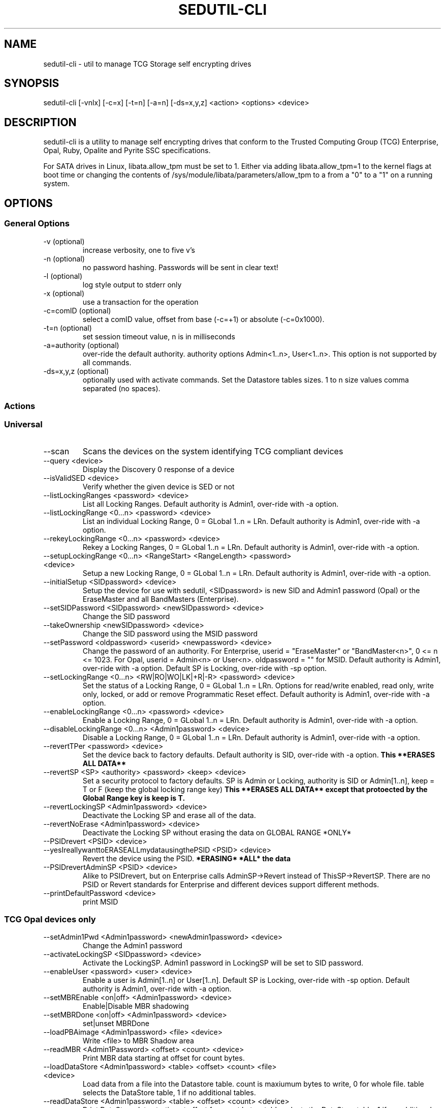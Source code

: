 .\" Manpage for sedutil-cli.
.TH SEDUTIL\-CLI 8 "29 Dec 2021" "1.16" "sedutil-cli man page"
.SH NAME
sedutil-cli \- util to manage TCG Storage self encrypting drives

.SH SYNOPSIS
sedutil\-cli [\-vnlx] [\-c=x] [\-t=n] [\-a=n] [\-ds=x,y,z] <action> <options> <device>

.SH DESCRIPTION
sedutil-cli is a utility to manage self encrypting drives that conform
to the Trusted Computing Group (TCG) Enterprise, Opal, Ruby, Opalite and
Pyrite SSC specifications.

For SATA drives in Linux, libata.allow_tpm must be set to 1. Either via adding
libata.allow_tpm=1 to the kernel flags at boot time or changing the
contents of /sys/module/libata/parameters/allow_tpm to a from a
"0" to a "1" on a running system.

.SH OPTIONS
.SS General Options
.TP
.IP "\-v (optional)"
increase verbosity, one to five v's
.IP "\-n (optional)"
no password hashing. Passwords will be sent in clear text!
.IP "\-l (optional)"
log style output to stderr only
.IP "\-x (optional)
use a transaction for the operation
.IP "\-c=comID (optional)
select a comID value, offset from base (-c=+1) or absolute (-c=0x1000).
.IP "\-t=n (optional)"
set session timeout value, n is in milliseconds
.IP "\-a=authority (optional)"
over-ride the default authority. authority options Admin<1..n>, User<1..n>. This option is not supported by all commands.
.IP "\-ds=x,y,z (optional)"
optionally used with activate commands. Set the Datastore tables sizes.  1 to n size values comma separated (no spaces).

.SS Actions

.SS Universal
.IP \-\-scan
Scans the devices on the system identifying TCG compliant devices
.IP "\-\-query <device>"
Display the Discovery 0 response of a device
.IP "\-\-isValidSED <device>"
Verify whether the given device is SED or not
.IP "\-\-listLockingRanges <password> <device>"
List all Locking Ranges.  Default authority is Admin1, over-ride with -a option.
.IP "\-\-listLockingRange <0...n> <password> <device>"
List an individual Locking Range, 0 = GLobal 1..n = LRn. Default authority is Admin1, over-ride with -a option.
.IP "\-\-rekeyLockingRange <0...n> <password> <device>"
Rekey a Locking Ranges, 0 = GLobal 1..n = LRn.  Default authority is Admin1, over-ride with -a option.
.IP "\-\-setupLockingRange <0...n> <RangeStart> <RangeLength> <password> <device>"
Setup a new Locking Range, 0 = GLobal 1..n = LRn.  Default authority is Admin1, over-ride with -a option.
.IP "\-\-initialSetup <SIDpassword> <device>"
Setup the device for use with sedutil, <SIDpassword> is new SID and Admin1 password (Opal) or the EraseMaster and all BandMasters (Enterprise).
.IP "\-\-setSIDPassword <SIDpassword> <newSIDpassword> <device>"
Change the SID password
.IP "\-\-takeOwnership <newSIDpassword> <device>" 
Change the SID password using the MSID password
.IP "\-\-setPassword <oldpassword> <userid> <newpassword> <device>"
Change the password of an authority. For Enterprise, userid = "EraseMaster" or "BandMaster<n>", 0 <= n <= 1023. For Opal, userid = Admin<n> or User<n>.  oldpassword = "" for MSID. Default authority is Admin1, over-ride with -a option.  Default SP is Locking, over-ride with -sp option.
.IP "\-\-setLockingRange <0...n> <RW|RO|WO|LK|+R|-R> <password> <device>"
Set the status of a Locking Range, 0 = GLobal 1..n = LRn.  Options for read/write enabled, read only, write only, locked, or add or remove Programmatic Reset effect. Default authority is Admin1, over-ride with -a option.
.IP "\-\-enableLockingRange <0...n> <password> <device>"
Enable a Locking Range, 0 = GLobal 1..n = LRn.  Default authority is Admin1, over-ride with -a option.
.IP "\-\-disableLockingRange <0...n> <Admin1password> <device>"
Disable a Locking Range, 0 = GLobal 1..n = LRn.  Default authority is Admin1, over-ride with -a option.
.IP "\-\-revertTPer <password> <device>"
Set the device back to factory defaults.  Default authority is SID, over-ride with -a option.
.B This **ERASES ALL DATA**
.IP "\-\-revertSP <SP> <authority> <password> <keep> <device>"
Set a security protocol to factory defaults.  SP is Admin or Locking, authority is SID or Admin[1..n], keep = T or F (keep the global locking range key)
.B This **ERASES ALL DATA** except that protoected by the Global Range key is keep is T.
.IP "\-\-revertLockingSP <Admin1password> <device>"
Deactivate the Locking SP and erase all of the data.
.IP "\-\-revertNoErase <Admin1password> <device>"
Deactivate the Locking SP without erasing the data on GLOBAL RANGE *ONLY*
.IP "\-\-PSIDrevert <PSID> <device>"
.IP "\-\-yesIreallywanttoERASEALLmydatausingthePSID <PSID> <device>"
Revert the device using the PSID.
.B *ERASING* *ALL* the data
.IP "\-\-PSIDrevertAdminSP <PSID> <device>"
Alike to PSIDrevert, but on Enterprise calls AdminSP->Revert instead of
ThisSP->RevertSP.  There are no PSID or Revert standards for Enterprise
and different devices support different methods.
.IP "\-\-printDefaultPassword <device>"
print MSID

.SS TCG Opal devices only
.IP "\-\-setAdmin1Pwd <Admin1password> <newAdmin1password> <device>"
Change the Admin1 password
.IP "\-\-activateLockingSP <SIDpassword> <device>"
Activate the LockingSP. Admin1 password in LockingSP will be set to SID password.
.IP "\-\-enableUser <password> <user> <device>"
Enable a user is Admin[1..n] or User[1..n].  Default SP is Locking, over-ride with -sp option.  Default authority is Admin1, over-ride with -a option.
.IP "\-\-setMBREnable <on|off> <Admin1password> <device>"
Enable|Disable MBR shadowing
.IP "\-\-setMBRDone <on|off> <Admin1password> <device>"
set|unset MBRDone
.IP "\-\-loadPBAimage <Admin1password> <file> <device>"
Write <file> to MBR Shadow area
.IP "\-\-readMBR <Admin1Password> <offset> <count> <device>"
Print MBR data starting at offset for count bytes.
.IP "\-\-loadDataStore <Admin1password> <table> <offset> <count> <file> <device>"
Load data from a file into the Datastore table.  count is maxiumum bytes to write, 0 for whole file. 
table selects the DataStore table, 1 if no additional tables.
.IP "\-\-readDataStore <Admin1password> <table> <offset> <count> <device>"
Print DataStore data starting at offset for count bytes.  table selects the DataStore table, 1 if no additional tables.
.IP "\-\-assign <Admin1Password> <namespace> <rangeStart> <rangeLength> <device>"
Assign a locking range for a namespace (CNL feature).  Default authority is Admin1, over-ride with -a option.
.IP "\-\-deassign <Admin1password> <1...n> <keep> <device>"
Deassign a Locking Range (CNL feature). 1...n - LRn, keep = T or F.  Default authority is Admin1, over-ride with -a option.
.IP "\-\-printTables <SP> <password> <level> <device>"
Get and print all of the accessible table values and ACL for a Security Protocol.  SP is Admin or Locking.  
Use Admin1 password for LockingSP, SID password or "" for MSID for AdminSP.  level 0 is tables only, 1 tables and ACL, 2 for details, 3 for debug.
.IP "\-\-enableTperReset <SIDpassword> <D|E> <device>"
Enable or disable TPer Reset. D = disable, E = enable.
.IP "\-\-tperReset <device>"
Send a TPER_RESET request to device.
.IP "\-\-stackReset <device>"
Send a STACK_RESET for the base ComID.
.IP "\-\-getACE <halfUID> <password> <device>"
Print the ACE table boolean expression for the row specified by the halfUID value (lower half of row UID). Default SP is Locking, over-ride with -sp option.  Default authority is Admin1, over-ride with -a option.
.IP "\-\-setACE <halfUID> <expression> <password> <device>"
Set the ACE table boolean expression (UID) for the row specified by the halfUID value (lower half of row UID). Expression is Anybody, SID, PSID, Admins, Admin[1..n], User[1..n]. Default SP is Locking, over-ride with -sp option.  Default authority is Admin1, over-ride with -a option.
.IP "\-\-getRandom <size> <password> <device>"
Get a random number of <size> bytes.  Default SP is Admin, over-ride with -sp option.  Default authority is Anybody (password is ignored), over-ride with -a option.

.SS TCG Opal devices in Single User Mode only
.IP "\-\-setup_SUM <0...n> <lrstart> <lrlength> <password> <newpassword> <device>"
Initial setup for the device in TCG Opal Single User Mode.  Selects Global range (0) or a single range (1..n).  
lrstart and lrlength are ignored got global range. password in the SID password, User<n+1> password will be set to newpassword.
.IP "\-\-activateLockingSP_SUM <x,y,z> <policy> <SIDpassword> <device>"
Activate the LockingSP in Single User Mode on all ranges (-1) or a comma separated list of ranges (0,4,8,10).
policy is the RangeStartLengthPolicy, 0 for User, 1 for Admin.
Admin1 password in LockingSP will be set to SID password.
.IP "\-\-setPassword_SUM <password> <user> <newpassword> <device>"
Change the password of a TCG Opal User authority. user = User1, User2, ...  Default User passwords are "".
.IP "\-\-eraseLockingRange_SUM <0...n> <password> <device>"
Erase a Locking Range, 0 = GLobal 1..n = LRn.  password is for the User<n> that owns the Locking Range.
.IP "\-\-setLockingRange_SUM <0...n> <RW|RO|WO|LK> <password> <device>"
Set the locking status of a Locking Range, 0 = GLobal 1..n = LRn.  password is for the User<n> that owns the Locking Range.
.IP "\-\-setupLockingRange_SUM <0...n> <RangeStart> <RangeLength> <password> <device>"
Setup a new Locking Range, 0 = GLobal 1..n = LRn.  password is for the User<n> that owns the Locking Range.
.IP "\-\-enableLockingRange_SUM <0...n> <RW|R|W|D> <password> <device>"
Set the ReadLockEnable and WriteLockEnable state for a LockingRange, 0 = Global, 1..n = LRn.  password is for the User<n> that owns the Locking Range
.IP "\-\-assign_SUM <Admin1Password> <namespace> <rangeStart> <rangeLength> <device>"
Assign a locking range for a namespace (CNL feature) using AssignToSUMRange option.  Default authority is Admin1, over-ride with -a option.

.SS TCG Enterprise devices only 
.IP "\-\-setBandsEnabled <password> <device>"
Set Enabled for all Locking Ranges (Enterprise only), password = "" for MSID.
.IP "\-\-setBandEnabled <0...n> <password> <device>"
Set Enabled for Locking Range[n] (Enterprise only), password = "" for MSID.
.IP "\-\-eraseLockingRange <0...n> <password> <device>"
Erase a Locking Range, 0 = GLobal 1..n = LRn

.SH EXAMPLES
.EX
sedutil-cli --scan
.EE
.EX
sedutil-cli --query /dev/sdc
.EE
.EX
sedutil-cli --yesIreallywanttoERASEALLmydatausingthePSID <PSIDNODASHED> /dev/sdc
.EE
.EX
sedutil-cli --initialSetup <newSIDpassword> /dev/sdc
.EE

.SH BUGS
Sleep (S3) is not supported.

.SH AUTHOR
The tool was developed by Bright Plaza Inc. <drivetrust@drivetrust.com>. This man page was written by Jan Luca Naumann <j.naumann@fu-berlin.de>.
